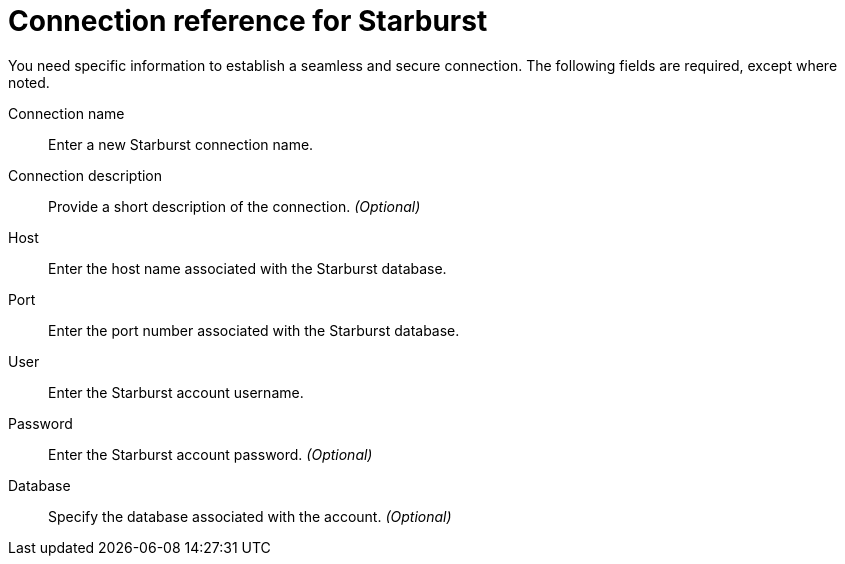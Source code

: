 = Connection reference for Starburst
:last_updated: 5/11/2020
:page-aliases: /admin/ts-cloud/ts-cloud-embrace-starburst-connection-reference.adoc, /data-integrate/embrace/embrace-starburst-reference.adoc
:linkattrs:
:page-layout: default-cloud
:experimental:

You need specific information to establish a seamless and secure connection.
The following fields are required, except where noted.

Connection name:: Enter a new Starburst connection name.
Connection description:: Provide a short description of the connection. _(Optional)_
Host:: Enter the host name associated with the Starburst database.
Port:: Enter the port number associated with the Starburst database.
User:: Enter the Starburst account username.
Password:: Enter the Starburst account password. _(Optional)_
Database:: Specify the database associated with the account. _(Optional)_
